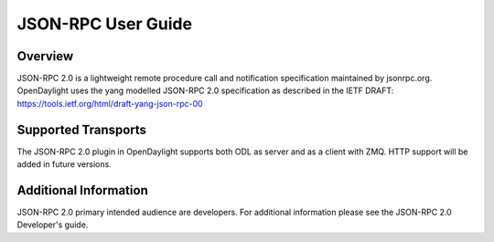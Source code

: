 .. _jsonrpc_user_guide:

JSON-RPC User Guide
===================

Overview
--------

JSON-RPC 2.0 is a lightweight remote procedure call and notification
specification maintained by jsonrpc.org. OpenDaylight uses the yang
modelled JSON-RPC 2.0 specification as described in the IETF DRAFT:
https://tools.ietf.org/html/draft-yang-json-rpc-00

Supported Transports
--------------------

The JSON-RPC 2.0 plugin in OpenDaylight supports both ODL as server
and as a client with ZMQ. HTTP support will be added in future
versions.

Additional Information
----------------------

JSON-RPC 2.0 primary intended audience are developers. For additional
information please see the JSON-RPC 2.0 Developer's guide.
